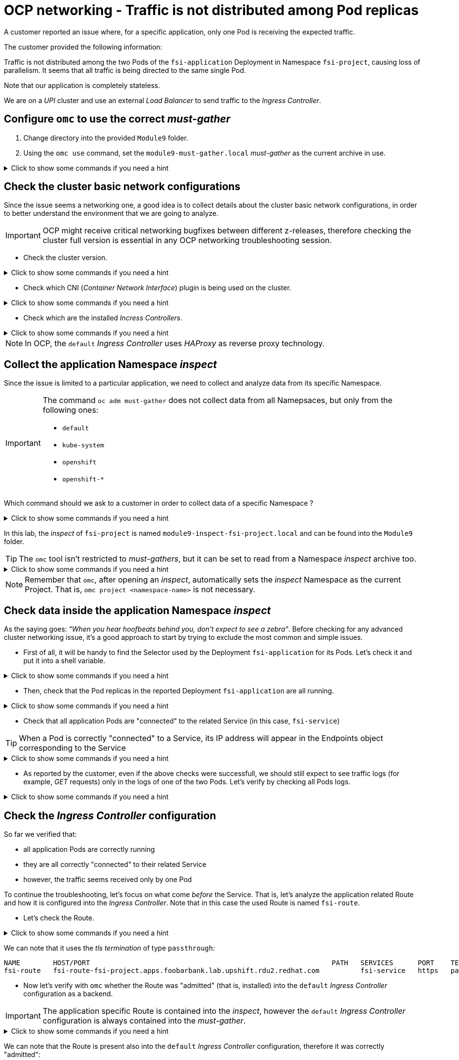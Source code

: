 = OCP networking - Traffic is not distributed among Pod replicas 
:prewrap!:

A customer reported an issue where, for a specific application, only one Pod is receiving the expected traffic. +

.The customer provided the following information:
************************************************
Traffic is not distributed among the two Pods of the `fsi-application` Deployment in Namespace `fsi-project`, causing loss of parallelism.
It seems that all traffic is being directed to the same single Pod.

Note that our application is completely stateless.

We are on a _UPI_ cluster and use an external _Load Balancer_ to send traffic to the _Ingress Controller_.
************************************************

[#configureomc]
== Configure `omc` to use the correct _must-gather_

. Change directory into the provided `Module9` folder.

. Using the `omc use` command, set the `module9-must-gather.local` _must-gather_ as the current archive in use.

.Click to show some commands if you need a hint
[%collapsible]
====
[source,bash]
----
cd ~/Module9/
----

[source,bash]
----
omc use module9-must-gather.local/
----
====

[#checkocpnetwork]
== Check the cluster basic network configurations

Since the issue seems a networking one, a good idea is to collect details about the cluster basic network configurations, in order to better understand the environment that we are going to analyze.

[IMPORTANT]
=====
OCP might receive critical networking bugfixes between different z-releases, therefore  checking the cluster full version is essential in any OCP networking troubleshooting session.
=====

* Check the cluster version.

.Click to show some commands if you need a hint
[%collapsible]
====
[source,bash]
----
omc get ClusterVersion version
----
====

* Check which CNI (_Container Network Interface_) plugin is being used on the cluster.

.Click to show some commands if you need a hint
[%collapsible]
====
[source,bash]
----
omc get Network cluster -o json | yq '.spec.networkType'
----
====

* Check which are the installed _Incress Controllers_.

.Click to show some commands if you need a hint
[%collapsible]
====
[source,bash]
----
omc get IngressController -n openshift-ingress-operator
----
====

[NOTE]
=====
In OCP, the `default` _Ingress Controller_ uses _HAProxy_ as reverse proxy technology.
=====

[#collectinspect]
== Collect the application Namespace _inspect_

Since the issue is limited to a particular application, we need to collect and analyze data from its specific Namespace. 

[IMPORTANT]
=====
The command `oc adm must-gather` does not collect data from all Namepsaces, but only from the following ones:

* `default`
* `kube-system`
* `openshift`
* `openshift-*`
=====

Which command should we ask to a customer in order to collect data of a specific Namespace ?

.Click to show some commands if you need a hint
[%collapsible]
====
[source,bash]
----
oc adm inspect ns/<namespace>
----
====

In this lab, the _inspect_ of `fsi-project` is named `module9-inspect-fsi-project.local` and can be found into the `Module9` folder.

[TIP]
=====
The `omc` tool isn't restricted to _must-gathers_, but it can be set to read from a Namespace _inspect_ archive too.
=====

.Click to show some commands if you need a hint
[%collapsible]
====
[source,bash]
----
cd ~/Module9/
----

[source,bash]
----
omc use module9-inspect-fsi-project.local/
----
====

[NOTE]
=====
Remember that `omc`, after opening an _inspect_, automatically sets the _inspect_ Namespace as the current Project. That is, `omc project <namespace-name>` is not necessary.  
=====

[#checkappns]
== Check data inside the application Namespace _inspect_ 

As the saying goes: _"When you hear hoofbeats behind you, don't expect to see a zebra"_. Before checking for any advanced cluster networking issue, it's a good approach to start by trying to exclude the most common and simple issues.

* First of all, it will be handy to find the Selector used by the Deployment `fsi-application` for its Pods. Let's check it and put it into a shell variable. 

.Click to show some commands if you need a hint
[%collapsible]
====
[source,bash]
----
SELECTOR_LABEL=$(omc get deployment fsi-application -o yaml | yq '.spec.selector.matchLabels' | sed 's%: %=%')
----

[source,bash]
----
echo $SELECTOR_LABEL
----
====

* Then, check that the Pod replicas in the reported Deployment `fsi-application` are all running.

.Click to show some commands if you need a hint
[%collapsible]
====
[source,bash]
----
omc get deployment fsi-application
----

[source,bash]
----
omc get pod -l $SELECTOR_LABEL
----
====

* Check that all application Pods are "connected" to the related Service (in this case, `fsi-service`)

[TIP]
=====
When a Pod is correctly "connected" to a Service, its IP address will appear in the Endpoints object corresponding to the Service
=====

.Click to show some commands if you need a hint
[%collapsible]
====
[source,bash]
----
omc get endpoints fsi-service
----

[source,bash]
----
omc get pod -l $SELECTOR_LABEL -o wide
----
====

* As reported by the customer, even if the above checks were successfull, we should still expect to see traffic logs (for example, _GET_ requests) only in the logs of one of the two Pods. Let's verify by checking all Pods logs.

.Click to show some commands if you need a hint
[%collapsible]
====
[source,bash]
----
PODS=$(omc get pod --no-headers -l $SELECTOR_LABEL | awk '{print $1}')
----

[source,bash]
----
for p in $PODS; do printf "\n@@@@@ POD: %s @@@@@\n" $p; omc logs $p; done
----
====

[#checkingressconfig]
== Check the _Ingress Controller_ configuration

So far we verified that:

* all application Pods are correctly running
* they are all correctly "connected" to their related Service
* however, the traffic seems received only by one Pod

To continue the troubleshooting, let's focus on what come _before_ the Service.
That is, let's analyze the application related Route and how it is configured into the _Ingress Controller_. Note that in this case the used Route is named `fsi-route`.

* Let's check the Route.

.Click to show some commands if you need a hint
[%collapsible]
====
[source,bash]
----
omc get route fsi-route
----
====

We can note that it uses the _tls termination_ of type `passthrough`:

[source,bash]
----
NAME        HOST/PORT                                                           PATH   SERVICES      PORT    TERMINATION   WILDCARD
fsi-route   fsi-route-fsi-project.apps.foobarbank.lab.upshift.rdu2.redhat.com          fsi-service   https   passthrough   None
----

* Now let's verify with `omc` whether the Route was "admitted" (that is, installed) into the `default` _Ingress Controller_ configuration as a backend.

[IMPORTANT]
=====
The application specific Route is contained into the _inspect_, however the `default` _Ingress Controller_ configuration is always contained into the _must-gather_.
=====

.Click to show some commands if you need a hint
[%collapsible]
====
[source,bash]
----
omc haproxy backends fsi-project
----
====

We can note that the Route is present also into the `default` _Ingress Controller_ configuration, therefore it was correctly "admitted":

[source,bash]
----
NAMESPACE	NAME		INGRESSCONTROLLER	SERVICES	PORT		TERMINATION
fsi-project	fsi-route	default			fsi-service	https(8443)	passthrough/Redirect	
----

* Everything seems correct so far, therefore we need to dig deeper. Let's manually print the whole `fsi-route` Route "admission" directly from the `default` _Ingress Controller_ configuration file.

[TIP]
=====
In general, the `default` _Ingress Controller_ configuration file can be found at the following path: 

`<must-gather-archive>/quay-io-openshift-release-dev-ocp-v4-0-art-dev-sha256-<hash>/ingress_controllers/default/<ingress-default-pod>/haproxy.config`.

Note that there is one `haproxy.config` file for each _Ingress Controller_ Pod.
=====

.Click to show some commands if you need a hint
[%collapsible]
====
[source,bash]
----
INGRESS_CONFIG=$(find ~/Module9/module9-must-gather.local -type f -name haproxy.config | head -n 1)
----

[source,bash]
----
echo $INGRESS_CONFIG
----

[source,bash]
----
grep "fsi-route" -A 7 $INGRESS_CONFIG
----
====

We can note that, for the Route `fsi-route`, the used _balance_ type is `source`:

[source,bash]
----
backend be_tcp:fsi-project:fsi-route
  balance source

  hash-type consistent
  timeout check 5000ms
  server pod:fsi-application-6fbf69565d-9hld7:fsi-service:https:10.128.2.13:8443 10.128.2.13:8443 weight 1 check inter 5000ms
  server pod:fsi-application-6fbf69565d-t8xjt:fsi-service:https:10.131.0.19:8443 10.131.0.19:8443 weight 1 check inter 5000ms
----

[#solution]
== Issue solution

Gothca ! The Route seems using the _balance_ of type `source`. We can verify whether this is the intended _Ingress Controller_ behavior by checking the official OCP documentation about link:https://docs.openshift.com/container-platform/4.17/networking/routes/route-configuration.html#nw-route-specific-annotations_route-configuration[_Route-specific annotations_]. 

There we can read:

[source,text]
----
The default value is "source" for TLS passthrough routes. For all other routes, the default is "random".
----

OCP is therefore correctly behaving. The issue is not a bug, but a misconfiguration by the customer who supposed the _balance_ type was `random` for all types of Routes.

